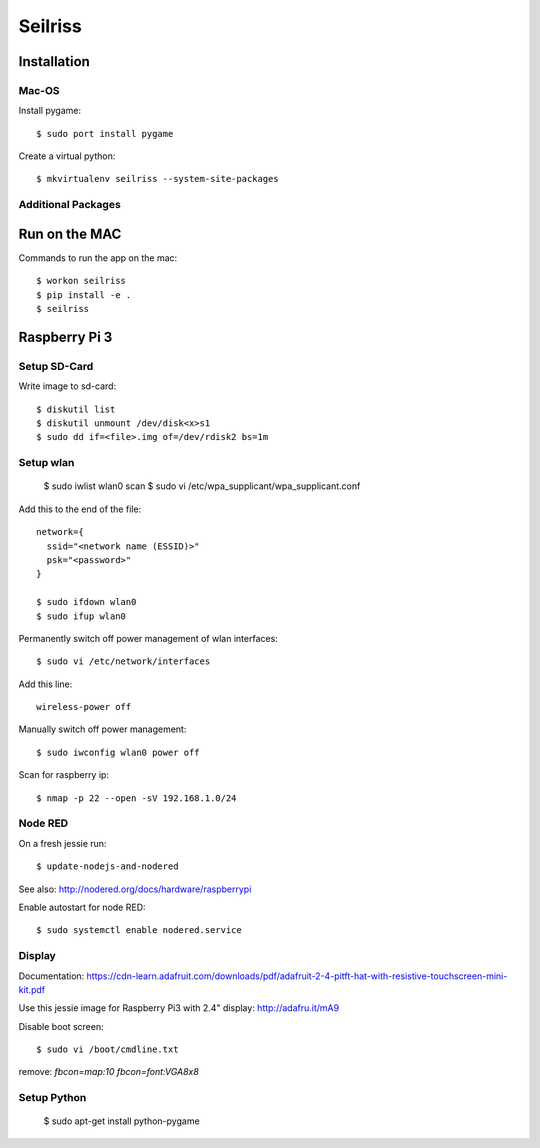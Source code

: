 ========
Seilriss
========

Installation
============

Mac-OS
------

Install pygame::

    $ sudo port install pygame

Create a virtual python::

    $ mkvirtualenv seilriss --system-site-packages


Additional Packages
-------------------


Run on the MAC
==============

Commands to run the app on the mac::

    $ workon seilriss
    $ pip install -e .
    $ seilriss


Raspberry Pi 3
==============

Setup SD-Card
-------------

Write image to sd-card::

    $ diskutil list
    $ diskutil unmount /dev/disk<x>s1
    $ sudo dd if=<file>.img of=/dev/rdisk2 bs=1m


Setup wlan
----------

    $ sudo iwlist wlan0 scan
    $ sudo vi /etc/wpa_supplicant/wpa_supplicant.conf

Add this to the end of the file::

    network={
      ssid="<network name (ESSID)>"
      psk="<password>"
    }

    $ sudo ifdown wlan0
    $ sudo ifup wlan0

Permanently switch off power management of wlan interfaces::

    $ sudo vi /etc/network/interfaces

Add this line::

    wireless-power off

Manually switch off power management::

    $ sudo iwconfig wlan0 power off

Scan for raspberry ip::

    $ nmap -p 22 --open -sV 192.168.1.0/24


Node RED
--------

On a fresh jessie run::

    $ update-nodejs-and-nodered

See also: http://nodered.org/docs/hardware/raspberrypi

Enable autostart for node RED::

    $ sudo systemctl enable nodered.service


Display
-------

Documentation: https://cdn-learn.adafruit.com/downloads/pdf/adafruit-2-4-pitft-hat-with-resistive-touchscreen-mini-kit.pdf

Use this jessie image for Raspberry Pi3 with 2.4" display: http://adafru.it/mA9

Disable boot screen::

    $ sudo vi /boot/cmdline.txt

remove: `fbcon=map:10 fbcon=font:VGA8x8`


Setup Python
------------

    $ sudo apt-get install python-pygame
